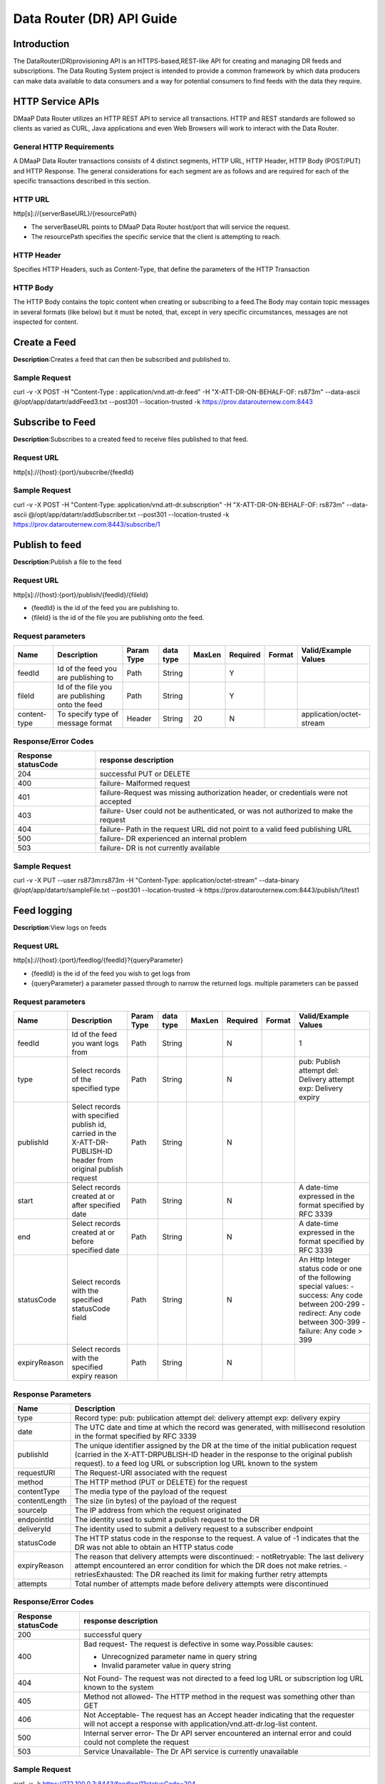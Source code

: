 ==========================
Data Router (DR) API Guide
==========================
Introduction
------------

The DataRouter(DR)provisioning API is an HTTPS-based,REST-like API for creating and managing DR feeds and subscriptions. The Data Routing System project is intended to provide a common framework by which data producers can make data available to data consumers and a way for potential consumers to find feeds with the data they require.


HTTP Service APIs
-----------------

DMaaP Data Router utilizes an HTTP REST API to service all transactions. HTTP and REST standards are followed so
clients as varied as CURL, Java applications and even Web Browsers will
work to interact with the Data Router.

General HTTP Requirements
=========================

A DMaaP Data Router transactions consists of 4 distinct segments,
HTTP URL, HTTP Header, HTTP Body (POST/PUT) and HTTP Response. The general
considerations for each segment are as follows and are required for each
of the specific transactions described in this section.

HTTP URL
========

http[s]://{serverBaseURL}/{resourcePath}

* The serverBaseURL points to DMaaP Data Router host/port that will service the request.
* The resourcePath specifies the specific service that the client is attempting to reach.


HTTP Header
===========

Specifies HTTP Headers, such as Content-Type, that define the parameters
of the HTTP Transaction

HTTP Body
=========

The HTTP Body contains the topic content when creating or subscribing
to a feed.The Body may contain topic messages in several formats (like
below) but it must be noted, that, except in very specific circumstances,
messages are not inspected for content.

Create a Feed
-------------

**Description**:Creates a feed that can then be subscribed and published to.

Sample Request
==============

curl -v -X POST -H "Content-Type : application/vnd.att-dr.feed" -H "X-ATT-DR-ON-BEHALF-OF: rs873m" --data-ascii @/opt/app/datartr/addFeed3.txt --post301 --location-trusted -k https://prov.datarouternew.com:8443


Subscribe to Feed
-----------------

**Description**:Subscribes to a created feed to receive files published to that feed.

Request URL
===========

http[s]://{host}:{port}/subscribe/{feedId}

Sample Request
==============

curl -v -X POST -H "Content-Type: application/vnd.att-dr.subscription" -H "X-ATT-DR-ON-BEHALF-OF: rs873m" --data-ascii @/opt/app/datartr/addSubscriber.txt --post301 --location-trusted -k https://prov.datarouternew.com:8443/subscribe/1

Publish to feed
---------------

**Description**:Publish a file to the feed

Request URL
===========

http[s]://{host}:{port}/publish/{feedId}/{fileId}

* {feedId} is the id of the feed you are publishing to.
* {fileId} is the id of the file you are publishing onto the feed.


Request parameters
==================

+------------------------+---------------------------------+------------------+------------+--------------+-------------+---------------------+--------------------------------------+
| Name                   | Description                     |  Param Type      |  data type |   MaxLen     |  Required   |  Format             |  Valid/Example Values                |
+========================+=================================+==================+============+==============+=============+=====================+======================================+
| feedId                 | Id of the feed you are          |     Path         |   String   |              |     Y       |                     |                                      |
|                        | publishing to                   |                  |            |              |             |                     |                                      |
+------------------------+---------------------------------+------------------+------------+--------------+-------------+---------------------+--------------------------------------+
| fileId                 | Id of the file you are          |     Path         |   String   |              |     Y       |                     |                                      |
|                        | publishing onto the feed        |                  |            |              |             |                     |                                      |
+------------------------+---------------------------------+------------------+------------+--------------+-------------+---------------------+--------------------------------------+
| content-type           | To specify type of message      |     Header       |   String   |     20       |     N       |                     | application/octet-stream             |
|                        | format                          |                  |            |              |             |                     |                                      |
+------------------------+---------------------------------+------------------+------------+--------------+-------------+---------------------+--------------------------------------+

Response/Error Codes
====================

+------------------------+---------------------------------+
| Response statusCode    | response description            |
+========================+=================================+
| 204                    | successful PUT or DELETE        |
+------------------------+---------------------------------+
| 400                    | failure- Malformed request      |
+------------------------+---------------------------------+
| 401                    | failure-Request was missing     |
|                        | authorization header, or        |
|                        | credentials were not accepted   |
+------------------------+---------------------------------+
| 403                    | failure- User could not be      |
|                        | authenticated, or was not       |
|                        | authorized to make the request  |
+------------------------+---------------------------------+
| 404                    | failure- Path in the request    |
|                        | URL did not point to a valid    |
|                        | feed publishing URL             |
+------------------------+---------------------------------+
| 500                    | failure- DR experienced an      |
|                        | internal problem                |
+------------------------+---------------------------------+
| 503                    | failure- DR is not currently    |
|                        | available                       |
+------------------------+---------------------------------+

Sample Request
==============

curl -v -X PUT --user rs873m:rs873m -H "Content-Type: application/octet-stream" --data-binary @/opt/app/datartr/sampleFile.txt --post301 --location-trusted -k https://prov.datarouternew.com:8443/publish/1/test1

Feed logging
------------

**Description**:View logs on feeds

Request URL
===========


http[s]://{host}:{port}/feedlog/{feedId}?{queryParameter}

* {feedId} is the id of the feed you wish to get logs from
* {queryParameter} a parameter passed through to narrow the returned logs. multiple parameters can be passed

Request parameters
==================

+------------------------+---------------------------------+------------------+------------+--------------+-------------+---------------------+--------------------------------------+
| Name                   | Description                     |  Param Type      |  data type |   MaxLen     |  Required   |  Format             |  Valid/Example Values                |
+========================+=================================+==================+============+==============+=============+=====================+======================================+
| feedId                 | Id of the feed you want         |     Path         |   String   |              |     N       |                     | 1                                    |
|                        | logs from                       |                  |            |              |             |                     |                                      |
+------------------------+---------------------------------+------------------+------------+--------------+-------------+---------------------+--------------------------------------+
| type                   | Select records of the           |     Path         |   String   |              |     N       |                     | pub: Publish attempt                 |
|                        | specified type                  |                  |            |              |             |                     | del: Delivery attempt                |
|                        |                                 |                  |            |              |             |                     | exp: Delivery expiry                 |
+------------------------+---------------------------------+------------------+------------+--------------+-------------+---------------------+--------------------------------------+
| publishId              | Select records with specified   |     Path         |   String   |              |     N       |                     |                                      |
|                        | publish id, carried in the      |                  |            |              |             |                     |                                      |
|                        | X-ATT-DR-PUBLISH-ID header from |                  |            |              |             |                     |                                      |
|                        | original publish request        |                  |            |              |             |                     |                                      |
+------------------------+---------------------------------+------------------+------------+--------------+-------------+---------------------+--------------------------------------+
| start                  | Select records created at or    |     Path         |   String   |              |     N       |                     | A date-time expressed in the format  |
|                        | after specified date            |                  |            |              |             |                     | specified by RFC 3339                |
+------------------------+---------------------------------+------------------+------------+--------------+-------------+---------------------+--------------------------------------+
| end                    | Select records created at or    |     Path         |   String   |              |     N       |                     | A date-time expressed in the format  |
|                        | before specified date           |                  |            |              |             |                     | specified by RFC 3339                |
+------------------------+---------------------------------+------------------+------------+--------------+-------------+---------------------+--------------------------------------+
| statusCode             | Select records with the         |     Path         |   String   |              |     N       |                     | An Http Integer status code or one   |
|                        | specified statusCode field      |                  |            |              |             |                     | of the following special values:     |
|                        |                                 |                  |            |              |             |                     | - success: Any code between 200-299  |
|                        |                                 |                  |            |              |             |                     | - redirect: Any code between 300-399 |
|                        |                                 |                  |            |              |             |                     | - failure: Any code > 399            |
+------------------------+---------------------------------+------------------+------------+--------------+-------------+---------------------+--------------------------------------+
| expiryReason           | Select records with the         |     Path         |   String   |              |     N       |                     |                                      |
|                        | specified expiry reason         |                  |            |              |             |                     |                                      |
+------------------------+---------------------------------+------------------+------------+--------------+-------------+---------------------+--------------------------------------+

Response Parameters
===================

+------------------------+-------------------------------------------+
| Name                   | Description                               |
+========================+===========================================+
| type                   | Record type:                              |
|                        | pub: publication attempt                  |
|                        | del: delivery attempt                     |
|                        | exp: delivery expiry                      |
+------------------------+-------------------------------------------+
| date                   | The UTC date and time at which the record |
|                        | was generated, with millisecond resolution|
|                        | in the format specified by RFC 3339       |
+------------------------+-------------------------------------------+
| publishId              | The unique identifier assigned by the DR  |
|                        | at the time of the initial publication    |
|                        | request (carried in the X-ATT-DRPUBLISH-ID|
|                        | header in the response to the original    |
|                        | publish request).                         |
|                        | to a feed log URL or subscription log URL |
|                        | known to the system                       |
+------------------------+-------------------------------------------+
| requestURI             | The Request-URI associated with the       |
|                        | request                                   |
+------------------------+-------------------------------------------+
| method                 | The HTTP method (PUT or DELETE) for the   |
|                        | request                                   |
+------------------------+-------------------------------------------+
| contentType            | The media type of the payload of the      |
|                        | request                                   |
+------------------------+-------------------------------------------+
| contentLength          | The size (in bytes) of the payload of     |
|                        | the request                               |
+------------------------+-------------------------------------------+
| sourceIp               | The IP address from which the request     |
|                        | originated                                |
+------------------------+-------------------------------------------+
| endpointId             | The identity used to submit a publish     |
|                        | request to the DR                         |
+------------------------+-------------------------------------------+
| deliveryId             | The identity used to submit a delivery    |
|                        | request to a subscriber endpoint          |
+------------------------+-------------------------------------------+
| statusCode             | The HTTP status code in the response to   |
|                        | the request. A value of -1 indicates that |
|                        | the DR was not able to obtain an HTTP     |
|                        | status code                               |
+------------------------+-------------------------------------------+
| expiryReason           | The reason that delivery attempts were    |
|                        | discontinued:                             |
|                        | - notRetryable: The last delivery attempt |
|                        | encountered an error condition for which  |
|                        | the DR does not make retries.             |
|                        | - retriesExhausted: The DR reached its    |
|                        | limit for making further retry attempts   |
+------------------------+-------------------------------------------+
| attempts               | Total number of attempts made before      |
|                        | delivery attempts were discontinued       |
+------------------------+-------------------------------------------+

Response/Error Codes
====================

+------------------------+-------------------------------------------+
| Response statusCode    | response description                      |
+========================+===========================================+
| 200                    | successful query                          |
+------------------------+-------------------------------------------+
| 400                    | Bad request- The request is defective in  |
|                        | some way.Possible causes:                 |
|                        |                                           |
|                        | - Unrecognized parameter name in query    |
|                        |   string                                  |
|                        | - Invalid parameter value in query string |
+------------------------+-------------------------------------------+
| 404                    | Not Found- The request was not directed   |
|                        | to a feed log URL or subscription log URL |
|                        | known to the system                       |
+------------------------+-------------------------------------------+
| 405                    | Method not allowed- The HTTP method in    |
|                        | the request was something other than GET  |
+------------------------+-------------------------------------------+
| 406                    | Not Acceptable- The request has an Accept |
|                        | header indicating that the requester will |
|                        | not accept a response with                |
|                        | application/vnd.att-dr.log-list content.  |
+------------------------+-------------------------------------------+
| 500                    | Internal server error- The Dr API server  |
|                        | encountered an internal error and could   |
|                        | could not complete the request            |
+------------------------+-------------------------------------------+
| 503                    | Service Unavailable- The Dr API service   |
|                        | is currently unavailable                  |
+------------------------+-------------------------------------------+

Sample Request
==============

curl -v -k https://172.100.0.3:8443/feedlog/1?statusCode=204

Subscriber logging
------------------

**Description**:View logs on subscriptions

Request URL
===========


http[s]://{host}:{port}/sublog/{subId}?{queryParameter}

* {subId} is the id of the feed you wish to get logs from
* {queryParameter} a parameter passed through to narrow the returned logs. multiple parameters can be passed

Request parameters
==================

+------------------------+---------------------------------+------------------+------------+--------------+-------------+---------------------+--------------------------------------+
| Name                   | Description                     |  Param Type      |  data type |   MaxLen     |  Required   |  Format             |  Valid/Example Values                |
+========================+=================================+==================+============+==============+=============+=====================+======================================+
| subId                  | Id of the feed you want         |     Path         |   String   |              |     N       |                     | 1                                    |
|                        | logs from                       |                  |            |              |             |                     |                                      |
+------------------------+---------------------------------+------------------+------------+--------------+-------------+---------------------+--------------------------------------+
| type                   | Select records of the           |     Path         |   String   |              |     N       |                     | pub: Publish attempt                 |
|                        | specified type                  |                  |            |              |             |                     | del: Delivery attempt                |
|                        |                                 |                  |            |              |             |                     | exp: Delivery expiry                 |
+------------------------+---------------------------------+------------------+------------+--------------+-------------+---------------------+--------------------------------------+
| publishId              | Select records with specified   |     Path         |   String   |              |     N       |                     |                                      |
|                        | publish id, carried in the      |                  |            |              |             |                     |                                      |
|                        | X-ATT-DR-PUBLISH-ID header from |                  |            |              |             |                     |                                      |
|                        | original publish request        |                  |            |              |             |                     |                                      |
+------------------------+---------------------------------+------------------+------------+--------------+-------------+---------------------+--------------------------------------+
| start                  | Select records created at or    |     Path         |   String   |              |     N       |                     | A date-time expressed in the format  |
|                        | after specified date            |                  |            |              |             |                     | specified by RFC 3339                |
+------------------------+---------------------------------+------------------+------------+--------------+-------------+---------------------+--------------------------------------+
| end                    | Select records created at or    |     Path         |   String   |              |     N       |                     | A date-time expressed in the format  |
|                        | before specified date           |                  |            |              |             |                     | specified by RFC 3339                |
+------------------------+---------------------------------+------------------+------------+--------------+-------------+---------------------+--------------------------------------+
| statusCode             | Select records with the         |     Path         |   String   |              |     N       |                     | An Http Integer status code or one   |
|                        | specified statusCode field      |                  |            |              |             |                     | of the following special values:     |
|                        |                                 |                  |            |              |             |                     |                                      |
|                        |                                 |                  |            |              |             |                     | - success: Any code between 200-299  |
|                        |                                 |                  |            |              |             |                     | - redirect: Any code between 300-399 |
|                        |                                 |                  |            |              |             |                     | - failure: Any code > 399            |
|                        |                                 |                  |            |              |             |                     |                                      |
+------------------------+---------------------------------+------------------+------------+--------------+-------------+---------------------+--------------------------------------+
| expiryReason           | Select records with the         |     Path         |   String   |              |     N       |                     |                                      |
|                        | specified expiry reason         |                  |            |              |             |                     |                                      |
+------------------------+---------------------------------+------------------+------------+--------------+-------------+---------------------+--------------------------------------+

Response Parameters
===================

+------------------------+-------------------------------------------+
| Name                   | Description                               |
+========================+===========================================+
| type                   | Record type:                              |
|                        | pub: publication attempt                  |
|                        | del: delivery attempt                     |
|                        | exp: delivery expiry                      |
+------------------------+-------------------------------------------+
| date                   | The UTC date and time at which the record |
|                        | was generated, with millisecond resolution|
|                        | in the format specified by RFC 3339       |
+------------------------+-------------------------------------------+
| publishId              | The unique identifier assigned by the DR  |
|                        | at the time of the initial publication    |
|                        | request (carried in the X-ATT-DRPUBLISH-ID|
|                        | header in the response to the original    |
|                        | publish request) to a feed log URL or     |
|                        | subscription log URL known to the system  |
+------------------------+-------------------------------------------+
| requestURI             | The Request-URI associated with the       |
|                        | request                                   |
+------------------------+-------------------------------------------+
| method                 | The HTTP method (PUT or DELETE) for the   |
|                        | request                                   |
+------------------------+-------------------------------------------+
| contentType            | The media type of the payload of the      |
|                        | request                                   |
+------------------------+-------------------------------------------+
| contentLength          | The size (in bytes) of the payload of     |
|                        | the request                               |
+------------------------+-------------------------------------------+
| sourceIp               | The IP address from which the request     |
|                        | originated                                |
+------------------------+-------------------------------------------+
| endpointId             | The identity used to submit a publish     |
|                        | request to the DR                         |
+------------------------+-------------------------------------------+
| deliveryId             | The identity used to submit a delivery    |
|                        | request to a subscriber endpoint          |
+------------------------+-------------------------------------------+
| statusCode             | The HTTP status code in the response to   |
|                        | the request. A value of -1 indicates that |
|                        | the DR was not able to obtain an HTTP     |
|                        | status code                               |
+------------------------+-------------------------------------------+
| expiryReason           | The reason that delivery attempts were    |
|                        | discontinued:                             |
|                        | - notRetryable: The last delivery attempt |
|                        | encountered an error condition for which  |
|                        | the DR does not make retries.             |
|                        | - retriesExhausted: The DR reached its    |
|                        | limit for making further retry attempts   |
+------------------------+-------------------------------------------+
| attempts               | Total number of attempts made before      |
|                        | delivery attempts were discontinued       |
+------------------------+-------------------------------------------+

Response/Error Codes
====================

+------------------------+-------------------------------------------+
| Response statusCode    | response description                      |
+========================+===========================================+
| 200                    | Successful query                          |
+------------------------+-------------------------------------------+
| 400                    | Bad request- The request is defective in  |
|                        | some way.Possible causes:                 |
|                        |                                           |
|                        | - Unrecognized parameter name in query    |
|                        |   string                                  |
|                        | - Invalid parameter value in query string |
+------------------------+-------------------------------------------+
| 404                    | Not Found- The request was not directed   |
|                        | to a feed log URL or subscription log URL |
|                        | known to the system                       |
+------------------------+-------------------------------------------+
| 405                    | Method not allowed- The HTTP method in    |
|                        | the request was something other than GET  |
+------------------------+-------------------------------------------+
| 406                    | Not Acceptable- The request has an Accept |
|                        | header indicating that the requester will |
|                        | not accept a response with                |
|                        | application/vnd.att-dr.log-list content.  |
+------------------------+-------------------------------------------+
| 500                    | Internal server error- The DR API server  |
|                        | encountered an internal error and could   |
|                        | could not complete the request            |
+------------------------+-------------------------------------------+
| 503                    | Service Unavailable- The DR API service   |
|                        | is currently unavailable                  |
+------------------------+-------------------------------------------+

Sample Request
==============

curl -v -k https://172.100.0.3:8443/sublog/1?statusCode=204